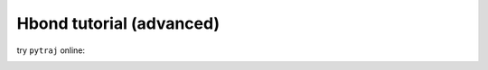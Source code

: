 .. _hbond_tutorial:

Hbond tutorial (advanced)
=========================

try ``pytraj`` online:

.. image:: http://mybinder.org/badge.svg
   :target: http://mybinder.org/repo/hainm/notebook-pytraj

.. notebook:: data/hbonds_tutorial.ipynb
   :skip_exceptions:
